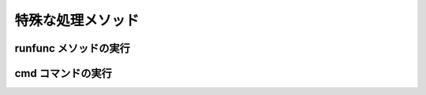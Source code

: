 
特殊な処理メソッド
=======================

runfunc メソッドの実行
-----------------------

cmd コマンドの実行
-----------------------

